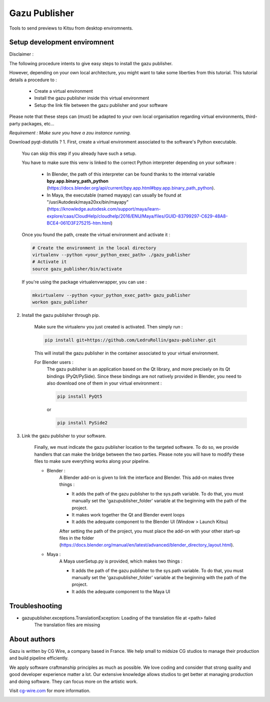 Gazu Publisher
==============

Tools to send previews to Kitsu from desktop enviromnents.

Setup development enviromnent
-----------------------------
Disclaimer :

The following procedure intents to give easy steps to install the gazu publisher.

However, depending on your own local architecture, you might want to take
some liberties from this tutorial.
This tutorial details a procedure to :
    - Create a virtual environment
    - Install the gazu publisher inside this virtual environment
    - Setup the link file between the gazu publisher and your software
Please note that these steps can (must) be adapted to your own local
organisation regarding virtual environments, third-party packages, etc...

*Requirement : Make sure you have a zou instance running.*

Download pyqt-distutils ?
1. First, create a virtual environment associated to the software's Python executable.

    You can skip this step if you already have such a setup.

    You have to make sure this venv is linked to the correct Python interpreter
    depending on your software :


        - In Blender, the path of this interpreter can be found thanks to the internal variable **bpy.app.binary_path_python** (https://docs.blender.org/api/current/bpy.app.html#bpy.app.binary_path_python).


        - In Maya, the executable (named mayapy) can usually be found at "/usr/Autodesk/maya20xx/bin/mayapy" (https://knowledge.autodesk.com/support/maya/learn-explore/caas/CloudHelp/cloudhelp/2016/ENU/Maya/files/GUID-83799297-C629-48A8-BCE4-061D3F275215-htm.html)

    Once you found the path, create the virtual environment and activate it :

    .. code:: bash

        # Create the environment in the local directory
        virtualenv --python <your_python_exec_path> ./gazu_publisher
        # Activate it
        source gazu_publisher/bin/activate

    If you're using the package virtualenvwrapper, you can use :

    .. code:: bash

        mkvirtualenv --python <your_python_exec_path> gazu_publisher
        workon gazu_publisher

2. Install the gazu publisher through pip.

    Make sure the virtualenv you just created is activated. Then simply run :

    .. code:: bash

        pip install git+https://github.com/LedruRollin/gazu-publisher.git

    This will install the gazu publisher in the container associated to your virtual environment.

    For Blender users :
        The gazu publisher is an application based on the Qt library, and more precisely on its Qt bindings (PyQt/PySide).
        Since these bindings are not natively provided in Blender, you need to also download one of them in your virtual environment :

        .. code:: bash

            pip install PyQt5

        or

        .. code:: bash

            pip install PySide2



3. Link the gazu publisher to your software.

    Finally, we must indicate the gazu publisher location to the targeted software.
    To do so, we provide handlers that can make the bridge between the two parties.
    Please note you will have to modify these files to make sure everything works along your pipeline.

    - Blender :
        A Blender add-on is given to link the interface and Blender.
        This add-on makes three things :

        - It adds the path of the gazu publisher to the sys.path variable. To do that, you must manually set the 'gazupublisher_folder' variable at the beginning with the path of the project.
        - It makes work together the Qt and Blender event loops
        - It adds the adequate component to the Blender UI (Window > Launch Kitsu)

        After setting the path of the project, you must place the add-on with your other start-up files in the folder (https://docs.blender.org/manual/en/latest/advanced/blender_directory_layout.html).

    - Maya :
        A Maya userSetup.py is provided, which makes two things :

        - It adds the path of the gazu publisher to the sys.path variable. To do that, you must manually set the 'gazupublisher_folder' variable at the beginning with the path of the project.
        - It adds the adequate component to the Maya UI

Troubleshooting
---------------
- gazupublisher.exceptions.TranslationException: Loading of the translation file at <path> failed
    The translation files are missing
About authors
-------------

Gazu is written by CG Wire, a company based in France. We help small to
midsize CG studios to manage their production and build pipeline
efficiently.

We apply software craftmanship principles as much as possible. We love
coding and consider that strong quality and good developer experience
matter a lot. Our extensive knowledge allows studios to get better at
managing production and doing software. They can focus more on the artistic
work.

Visit `cg-wire.com <https://cg-wire.com>`__ for more information.

|CGWire Logo|

.. |CGWire Logo| image:: https://zou.cg-wire.com/cgwire.png
   :target: https://cg-wire.com
